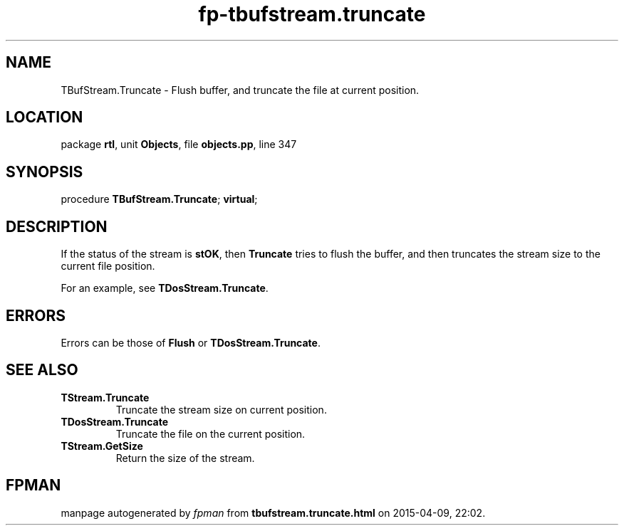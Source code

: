 .\" file autogenerated by fpman
.TH "fp-tbufstream.truncate" 3 "2014-03-14" "fpman" "Free Pascal Programmer's Manual"
.SH NAME
TBufStream.Truncate - Flush buffer, and truncate the file at current position.
.SH LOCATION
package \fBrtl\fR, unit \fBObjects\fR, file \fBobjects.pp\fR, line 347
.SH SYNOPSIS
procedure \fBTBufStream.Truncate\fR; \fBvirtual\fR;
.SH DESCRIPTION
If the status of the stream is \fBstOK\fR, then \fBTruncate\fR tries to flush the buffer, and then truncates the stream size to the current file position.

For an example, see \fBTDosStream.Truncate\fR.


.SH ERRORS
Errors can be those of \fBFlush\fR or \fBTDosStream.Truncate\fR.


.SH SEE ALSO
.TP
.B TStream.Truncate
Truncate the stream size on current position.
.TP
.B TDosStream.Truncate
Truncate the file on the current position.
.TP
.B TStream.GetSize
Return the size of the stream.

.SH FPMAN
manpage autogenerated by \fIfpman\fR from \fBtbufstream.truncate.html\fR on 2015-04-09, 22:02.

